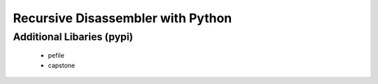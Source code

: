 Recursive Disassembler with Python
==================================

Additional Libaries (pypi)
--------------------------
    * pefile
    * capstone